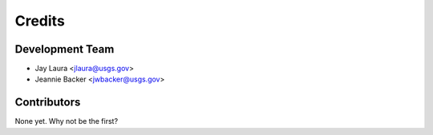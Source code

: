 =======
Credits
=======

Development Team
----------------

* Jay Laura <jlaura@usgs.gov>
* Jeannie Backer <jwbacker@usgs.gov>

Contributors
------------

None yet. Why not be the first?
